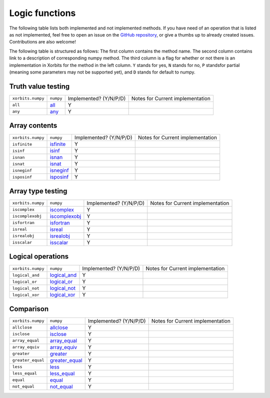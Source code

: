 Logic functions
===============

The following table lists both implemented and not implemented methods. If you have need
of an operation that is listed as not implemented, feel free to open an issue on the
`GitHub repository`_, or give a thumbs up to already created issues. Contributions are
also welcome!

The following table is structured as follows: The first column contains the method name.
The second column contains link to a description of corresponding numpy method.
The third column is a flag for whether or not there is an implementation in Xorbits
for the method in the left column. ``Y`` stands for yes, ``N`` stands for no, ``P`` standsfor partial 
(meaning some parameters may not be supported yet), and ``D`` stands for default to numpy.

Truth value testing
-------------------

+-------------------+-----------+------------------------+----------------------------------+
| ``xorbits.numpy`` | ``numpy`` | Implemented? (Y/N/P/D) | Notes for Current implementation |
+-------------------+-----------+------------------------+----------------------------------+
| ``all``           | `all`_    | Y                      |                                  |
+-------------------+-----------+------------------------+----------------------------------+
| ``any``           | `any`_    | Y                      |                                  |
+-------------------+-----------+------------------------+----------------------------------+

Array contents
--------------

+-------------------+-------------+------------------------+----------------------------------+
| ``xorbits.numpy`` | ``numpy``   | Implemented? (Y/N/P/D) | Notes for Current implementation |
+-------------------+-------------+------------------------+----------------------------------+
| ``isfinite``      | `isfinite`_ | Y                      |                                  |
+-------------------+-------------+------------------------+----------------------------------+
| ``isinf``         | `isinf`_    | Y                      |                                  |
+-------------------+-------------+------------------------+----------------------------------+
| ``isnan``         | `isnan`_    | Y                      |                                  |
+-------------------+-------------+------------------------+----------------------------------+
| ``isnat``         | `isnat`_    | Y                      |                                  |
+-------------------+-------------+------------------------+----------------------------------+
| ``isneginf``      | `isneginf`_ | Y                      |                                  |
+-------------------+-------------+------------------------+----------------------------------+
| ``isposinf``      | `isposinf`_ | Y                      |                                  |
+-------------------+-------------+------------------------+----------------------------------+

Array type testing
------------------

+-------------------+-----------------+------------------------+----------------------------------+
| ``xorbits.numpy`` | ``numpy``       | Implemented? (Y/N/P/D) | Notes for Current implementation |
+-------------------+-----------------+------------------------+----------------------------------+
| ``iscomplex``     | `iscomplex`_    | Y                      |                                  |
+-------------------+-----------------+------------------------+----------------------------------+
| ``iscomplexobj``  | `iscomplexobj`_ | Y                      |                                  |
+-------------------+-----------------+------------------------+----------------------------------+
| ``isfortran``     | `isfortran`_    | Y                      |                                  |
+-------------------+-----------------+------------------------+----------------------------------+
| ``isreal``        | `isreal`_       | Y                      |                                  |
+-------------------+-----------------+------------------------+----------------------------------+
| ``isrealobj``     | `isrealobj`_    | Y                      |                                  |
+-------------------+-----------------+------------------------+----------------------------------+
| ``isscalar``      | `isscalar`_     | Y                      |                                  |
+-------------------+-----------------+------------------------+----------------------------------+

Logical operations
------------------

+-------------------+----------------+------------------------+----------------------------------+
| ``xorbits.numpy`` | ``numpy``      | Implemented? (Y/N/P/D) | Notes for Current implementation |
+-------------------+----------------+------------------------+----------------------------------+
| ``logical_and``   | `logical_and`_ | Y                      |                                  |
+-------------------+----------------+------------------------+----------------------------------+
| ``logical_or``    | `logical_or`_  | Y                      |                                  |
+-------------------+----------------+------------------------+----------------------------------+
| ``logical_not``   | `logical_not`_ | Y                      |                                  |
+-------------------+----------------+------------------------+----------------------------------+
| ``logical_xor``   | `logical_xor`_ | Y                      |                                  |
+-------------------+----------------+------------------------+----------------------------------+

Comparison
----------

+-------------------+------------------+------------------------+----------------------------------+
| ``xorbits.numpy`` | ``numpy``        | Implemented? (Y/N/P/D) | Notes for Current implementation |
+-------------------+------------------+------------------------+----------------------------------+
| ``allclose``      | `allclose`_      | Y                      |                                  |
+-------------------+------------------+------------------------+----------------------------------+
| ``isclose``       | `isclose`_       | Y                      |                                  |
+-------------------+------------------+------------------------+----------------------------------+
| ``array_equal``   | `array_equal`_   | Y                      |                                  |
+-------------------+------------------+------------------------+----------------------------------+
| ``array_equiv``   | `array_equiv`_   | Y                      |                                  |
+-------------------+------------------+------------------------+----------------------------------+
| ``greater``       | `greater`_       | Y                      |                                  |
+-------------------+------------------+------------------------+----------------------------------+
| ``greater_equal`` | `greater_equal`_ | Y                      |                                  |
+-------------------+------------------+------------------------+----------------------------------+
| ``less``          | `less`_          | Y                      |                                  |
+-------------------+------------------+------------------------+----------------------------------+
| ``less_equal``    | `less_equal`_    | Y                      |                                  |
+-------------------+------------------+------------------------+----------------------------------+
| ``equal``         | `equal`_         | Y                      |                                  |
+-------------------+------------------+------------------------+----------------------------------+
| ``not_equal``     | `not_equal`_     | Y                      |                                  |
+-------------------+------------------+------------------------+----------------------------------+

.. _`GitHub repository`: https://github.com/xorbitsai/xorbits/issues
.. _`all`: https://numpy.org/doc/stable/reference/generated/numpy.all.html
.. _`any`: https://numpy.org/doc/stable/reference/generated/numpy.any.html
.. _`isfinite`: https://numpy.org/doc/stable/reference/generated/numpy.isfinite.html
.. _`isinf`: https://numpy.org/doc/stable/reference/generated/numpy.isinf.html
.. _`isnan`: https://numpy.org/doc/stable/reference/generated/numpy.isnan.html
.. _`isnat`: https://numpy.org/doc/stable/reference/generated/numpy.isnat.html
.. _`isneginf`: https://numpy.org/doc/stable/reference/generated/numpy.isneginf.html
.. _`isposinf`: https://numpy.org/doc/stable/reference/generated/numpy.isposinf.html
.. _`iscomplex`: https://numpy.org/doc/stable/reference/generated/numpy.iscomplex.html
.. _`iscomplexobj`: https://numpy.org/doc/stable/reference/generated/numpy.iscomplexobj.html
.. _`isfortran`: https://numpy.org/doc/stable/reference/generated/numpy.isfortran.html
.. _`isreal`: https://numpy.org/doc/stable/reference/generated/numpy.isreal.html
.. _`isrealobj`: https://numpy.org/doc/stable/reference/generated/numpy.isrealobj.html
.. _`isscalar`: https://numpy.org/doc/stable/reference/generated/numpy.isscalar.html
.. _`logical_and`: https://numpy.org/doc/stable/reference/generated/numpy.logical_and.html
.. _`logical_or`: https://numpy.org/doc/stable/reference/generated/numpy.logical_or.html
.. _`logical_not`: https://numpy.org/doc/stable/reference/generated/numpy.logical_not.html
.. _`logical_xor`: https://numpy.org/doc/stable/reference/generated/numpy.logical_xor.html
.. _`allclose`: https://numpy.org/doc/stable/reference/generated/numpy.allclose.html
.. _`isclose`: https://numpy.org/doc/stable/reference/generated/numpy.isclose.html
.. _`array_equal`: https://numpy.org/doc/stable/reference/generated/numpy.array_equal.html
.. _`array_equiv`: https://numpy.org/doc/stable/reference/generated/numpy.array_equiv.html
.. _`greater`: https://numpy.org/doc/stable/reference/generated/numpy.greater.html
.. _`greater_equal`: https://numpy.org/doc/stable/reference/generated/numpy.greater_equal.html
.. _`less`: https://numpy.org/doc/stable/reference/generated/numpy.less.html
.. _`less_equal`: https://numpy.org/doc/stable/reference/generated/numpy.less_equal.html
.. _`equal`: https://numpy.org/doc/stable/reference/generated/numpy.equal.html
.. _`not_equal`: https://numpy.org/doc/stable/reference/generated/numpy.not_equal.html
